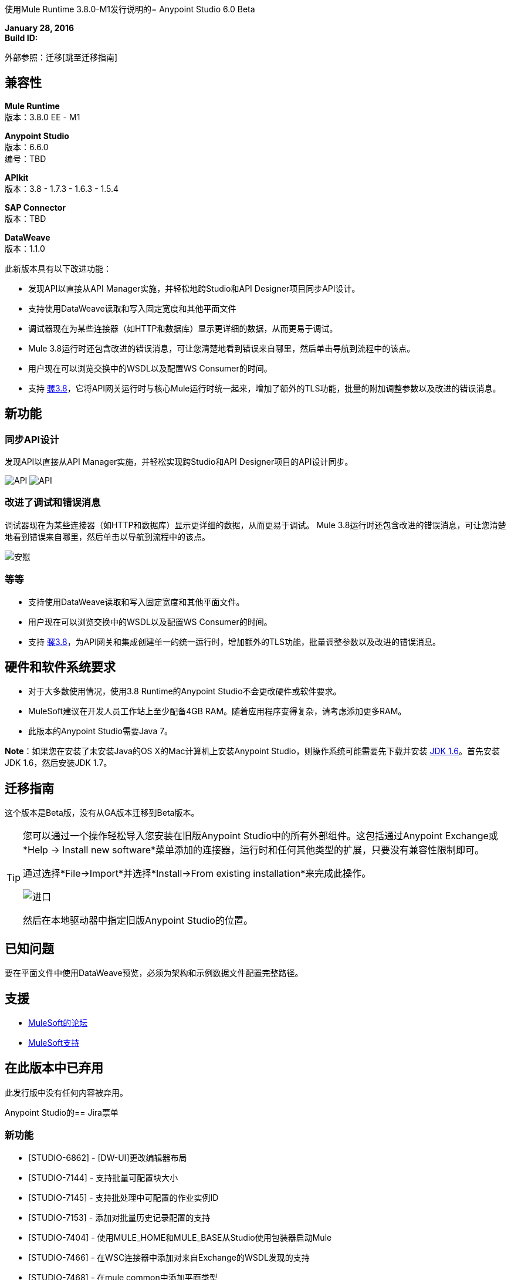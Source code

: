 使用Mule Runtime 3.8.0-M1发行说明的=  Anypoint Studio 6.0 Beta

*January 28, 2016* +
*Build ID:*

外部参照：迁移[跳至迁移指南]

== 兼容性

*Mule Runtime* +
版本：3.8.0 EE  -  M1

*Anypoint Studio* +
版本：6.6.0 +
编号：TBD

*APIkit* +
版本：3.8  -  1.7.3  -  1.6.3  -  1.5.4

*SAP Connector* +
版本：TBD

*DataWeave* +
版本：1.1.0

此新版本具有以下改进功能：

* 发现API以直接从API Manager实施，并轻松地跨Studio和API Designer项目同步API设计。
* 支持使用DataWeave读取和写入固定宽度和其他平面文件
* 调试器现在为某些连接器（如HTTP和数据库）显示更详细的数据，从而更易于调试。
*  Mule 3.8运行时还包含改进的错误消息，可让您清楚地看到错误来自哪里，然后单击导航到流程中的该点。
* 用户现在可以浏览交换中的WSDL以及配置WS Consumer的时间。
* 支持 link:/release-notes/mule-runtime-3.8.0-m1-release-notes[骡3.8]，它将API网关运行时与核心Mule运行时统一起来，增加了额外的TLS功能，批量的附加调整参数以及改进的错误消息。


== 新功能

=== 同步API设计

发现API以直接从API Manager实施，并轻松实现跨Studio和API Designer项目的API设计同步。

image:studio-apiplat-integration.png[API]
image:studio-apiplat-integration2.png[API]

=== 改进了调试和错误消息

调试器现在为某些连接器（如HTTP和数据库）显示更详细的数据，从而更易于调试。 Mule 3.8运行时还包含改进的错误消息，可让您清楚地看到错误来自哪里，然后单击以导航到流程中的该点。

image:studio-new-console.png[安慰]

=== 等等

* 支持使用DataWeave读取和写入固定宽度和其他平面文件。
* 用户现在可以浏览交换中的WSDL以及配置WS Consumer的时间。
* 支持 link:/release-notes/mule-runtime-3.8.0-m1-release-notes[骡3.8]，为API网关和集成创建单一的统一运行时，增加额外的TLS功能，批量调整参数以及改进的错误消息。



== 硬件和软件系统要求

* 对于大多数使用情况，使用3.8 Runtime的Anypoint Studio不会更改硬件或软件要求。

*  MuleSoft建议在开发人员工作站上至少配备4GB RAM。随着应用程序变得复杂，请考虑添加更多RAM。

* 此版本的Anypoint Studio需要Java 7。

*Note*：如果您在安装了未安装Java的OS X的Mac计算机上安装Anypoint Studio，则操作系统可能需要先下载并安装 link:http://www.oracle.com/technetwork/java/javase/downloads/java-archive-downloads-javase6-419409.html[JDK 1.6]。首先安装JDK 1.6，然后安装JDK 1.7。

[[migration]]

== 迁移指南

这个版本是Beta版，没有从GA版本迁移到Beta版本。

[TIP]
====
您可以通过一个操作轻松导入您安装在旧版Anypoint Studio中的所有外部组件。这包括通过Anypoint Exchange或*Help -> Install new software*菜单添加的连接器，运行时和任何其他类型的扩展，只要没有兼容性限制即可。

通过选择*File->Import*并选择*Install->From existing installation*来完成此操作。

image:import_extensions.png[进口]

然后在本地驱动器中指定旧版Anypoint Studio的位置。
====

== 已知问题

要在平面文件中使用DataWeave预览，必须为架构和示例数据文件配置完整路径。


== 支援

*  link:http://forums.mulesoft.com/[MuleSoft的论坛]
*   link:https://www.mulesoft.com/support-and-services/mule-esb-support-license-subscription[MuleSoft支持]

== 在此版本中已弃用

此发行版中没有任何内容被弃用。

Anypoint Studio的==  Jira票单

=== 新功能

*  [STUDIO-6862]  -  [DW-UI]更改编辑器布局
*  [STUDIO-7144]  - 支持批量可配置块大小
*  [STUDIO-7145]  - 支持批处理中可配置的作业实例ID
*  [STUDIO-7153]  - 添加对批量历史记录配置的支持
*  [STUDIO-7404]  - 使用MULE_HOME和MULE_BASE从Studio使用包装器启动Mule
*  [STUDIO-7466]  - 在WSC连接器中添加对来自Exchange的WSDL发现的支持
*  [STUDIO-7468]  - 在mule common中添加平面类型
*  [STUDIO-7480]  -  [Xeptember项目]合并"Mule components contribute to debugger"功能


=== 错误修正

*  [STUDIO-3229]  - 导出Studio文档时创建的__MACOSX目录
*  [STUDIO-5550]  - 在Studio中打开按钮在Maven运行时不起作用
*  [STUDIO-6328]  - 使用不同的运行时版本运行，以便项目在保存时禁止自动重新部署
*  [STUDIO-6359]  - 在编辑器中关闭文件时发生异常
*  [STUDIO-6495]  - 空指针："Close unrelated projects"选项卡问题
*  [STUDIO-6739]  - 删除项目时以及添加自定义元数据类型后的NPE
*  [STUDIO-7170]  -  [SE]变焦不起作用
*  [STUDIO-7183]  -  [DW-UI] mapObject在某些特定情况下未添加fx图标
*  [STUDIO-7187]  -  [DW-UI]映射多个元素时，右树中高亮显示的问题
*  [STUDIO-7208]  - 当DW文件较大时，使用DW编辑器的DW-UI性能问题
*  [STUDIO-7228]  -  DW：拖放删除我以前的脚本
*  [STUDIO-7309]  -  DW：为XML文本生成示例数据创建了一个invalida XML内容
*  [STUDIO-7372]  -  DW：改变目标时，我的布局不应该改变
*  [STUDIO-7381]  - 错误标记未正确显示在WS Consumer全局元素属性中
*  [STUDIO-7407]  - 当编辑器包含包含自身的嵌套元素时，Studio无法打开配置
*  [STUDIO-7409]  -  CLONE  - 导入maven项目不会复制源代码管理文件
*  [STUDIO-7410]  -  Studio中正在删除bean元素中的profile attrs
*  [STUDIO-7427]  -  [DW-UI]使用inboundProperties "http.query.params"或inboundProperties时不存在线条渲染。"http.uri.params"
*  [STUDIO-7440]  -  DataWeave首选项菜单没有"Levels of recursion"字段的默认可接受值。
*  [STUDIO-7457]  - 具有网关运行时的项目不能在Studio中运行
*  [STUDIO-7463]  -  Spring bean被错误地分配（默认情况下）作为SAP扩展属性中的引用
*  [STUDIO-7465]  - 来自APIKit 1.7.3的脚手架在Studio中无法使用
*  [STUDIO-7473]  -  [DW]迁移器：在某些情况下，不应选择"default"操作
*  [STUDIO-7489]  - 有效负载下拉菜单不会出现在Windows中。
*  [STUDIO-7490]  - 将当前目标编辑为内嵌或文件，它将擦除当前脚本。
*  [STUDIO-7492]  -  WSDL位置属性作为WSDL配置中的子元素添加。
*  [STUDIO-7501]  -  HTTP请求：当使用带参数的路径时，Studio不会自动生成所有这些路径。
*  [STUDIO-7514]  -  [DW-UI]当两个flowVars具有相同的结构时，后代选择器无法正常工作
*  [STUDIO-7521]  - '从文件加载CSV文件'对话框不能识别"\t"作为分隔符的选项卡
*  [STUDIO-7522]  - 无法从RAML生成流
*  [STUDIO-7528]  -  [DW-UI] Autocomplete不适用于Xml复杂列表
*  [STUDIO-7529]  -  [DW-UI]用户在尝试运行预览时没有任何设置示例数据的线索
*  [STUDIO-7532]  - 默认情况下，其他MP的常规配置将被填充到其他MP中。
*  [STUDIO-7533]  - 定义样本数据：平面文件从组合列表中丢失
*  [STUDIO-7535]  - 从预览链接设置样本数据时出现布局问题
*  [STUDIO-7542]  -  DataWeave：关闭示例数据编辑器时，我的原始示例数据文件被删除
*  [STUDIO-7545]  -  FlatFiles：项目中的模式文件未被解析
*  [STUDIO-7557]  -  [DW-UI]重新生成示例数据不起作用
*  [STUDIO-7558]  -  [DW-UI]预览必须是只读的
*  [STUDIO-7564]  -  [D2I]显示不推荐使用的复选框不起作用
*  [STUDIO-7568]  -  [D2I]在Studio中不会生成AP中的默认api.raml文件。
*  [STUDIO-7571]  -  [D2I] apis列表应显示版本名称，不显示版本ID。

=== 的改进

*  [STUDIO-1333]  - 在全局元素表中创建全局端点或连接器时没有规范，它们只是被称为相同而且令人困惑
*  [STUDIO-5576]  - 改善Canvas水印，为用户提供更好的第一条指令
*  [STUDIO-5929]  - 改进新流程布局
*  [STUDIO-5936]  - 更新空白画布信息
*  [STUDIO-7126]  - 选择JSON时，文件过滤器是.schema而不是。 JSON
*  [STUDIO-7220]  -  DW：改善目标体验
*  [STUDIO-7354]  - 当画布空时更新画布中的信息
*  [STUDIO-7435]  - 支持TLS上下文密码和协议
*  [STUDIO-7451]  -  [DW-UI]添加快捷方式
*  [STUDIO-7452]  - 使用元数据定义中的示例文件输入DataWeave中的示例数据
*  [STUDIO-7455]  -  [DW-UI]更改目标体验
*  [STUDIO-7456]  - 我们需要支持3.8.0的编织语法
*  [STUDIO-7483]  -  [DW-UI]更改平面文件中列表的数据类型标签
*  [STUDIO-7496]  -  [DW-UI]应该添加删除定义的元数据按钮。
*  [STUDIO-7519]  - 元数据：类型列表应该进行alpha排序
*  [STUDIO-7555]  - 创建新的mule项目时，将高光效果添加到apikit按钮。

=== 任务

*  [STUDIO-7355]  - 更新到Eclipse 4.5
*  [STUDIO-7383]  - 支持TLS上下文trust-store "insecure"属性
*  [STUDIO-7387]  - 更新/符号兼容jeeeyul功能
*  [STUDIO-7398]  - 创建APIKIT 1.7.3 build（Nightly）
*  [STUDIO-7401]  - 统一运行时：将API网关提供的功能迁移到Studio中
*  [STUDIO-7403]  - 定义API实施计划的战略和实施路线图
*  [STUDIO-7420]  - 查看和改进Studio更新机制和插件之间的版本依赖关系
*  [STUDIO-7470]  - 从SAP连接器中删除XML / XSD模板查看器
*  [STUDIO-7488]  - 支持令牌请求元素中的"encodeCredentialsInBody"属性
*  [STUDIO-7536]  - 品牌Studio 6.0测试版
*  [STUDIO-7537]  - 在Studio 6.0测试版中将新UI设为默认UI

DataWeave的==  Jira票单


===  DataWeave已知问题


=== 新功能

*  [MDF-176]  - 解析日期时支持不区分大小写的月份名称。


=== 错误修正

*  [MDF-155]  - 当输入包含数字字符时，使用Java Map和String键映射失败
*  [MDF-158]  - 数组的第一个元素不能有条件
*  [MDF-162]  -  [DW]键中的属性定义应该以键之后的空格开头
*  [MDF-163]  -  [SE] DataWeave不处理读者属性中的属性占位符
*  [MDF-164]  - 编织不适用于10K线json
*  [MDF-168]  - 具有数组的变量在第一次迭代时被消耗
*  [MDF-170]  - 范围选择器在字符串上无法正常工作
*  [MDF-173]  -  joinBy用空数组抛出异常
*  [MDF-174]  - 平均最小值最大值减少不处理空数组
*  [MDF-178]  -  Json解析器不解析正确的数字
*  [MDF-179]  -  CSV不解析
*  [MDF-177]  -  distinctBy，equals和contains之间的不一致

=== 的改进

*  [MDF-160]  - 添加以毫秒为单位获得当前时间的方法


=== 案例

*  [MDF-166]  - 将skipRows配置参数添加到CSV阅读器
